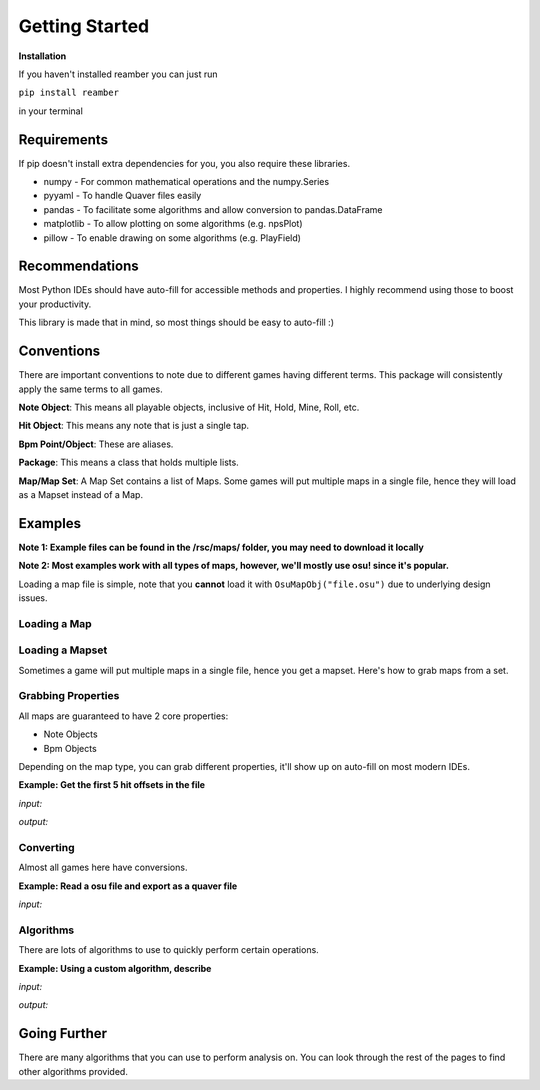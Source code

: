 ###############
Getting Started
###############

**Installation**

If you haven't installed reamber you can just run

``pip install reamber``

in your terminal

************
Requirements
************

If pip doesn't install extra dependencies for you, you also require these libraries.

- numpy - For common mathematical operations and the numpy.Series
- pyyaml - To handle Quaver files easily
- pandas - To facilitate some algorithms and allow conversion to pandas.DataFrame
- matplotlib - To allow plotting on some algorithms (e.g. npsPlot)
- pillow - To enable drawing on some algorithms (e.g. PlayField)

***************
Recommendations
***************

Most Python IDEs should have auto-fill for accessible methods and properties. I highly recommend using those to boost
your productivity.

This library is made that in mind, so most things should be easy to auto-fill :)

***********
Conventions
***********

There are important conventions to note due to different games having different terms. This package will consistently
apply the same terms to all games.

**Note Object**: This means all playable objects, inclusive of Hit, Hold, Mine, Roll, etc.

**Hit Object**: This means any note that is just a single tap.

**Bpm Point/Object**: These are aliases.

**Package**: This means a class that holds multiple lists.

**Map/Map Set**: A Map Set contains a list of Maps.
Some games will put multiple maps in a single file, hence they will load as a Mapset instead of a Map.

********
Examples
********

**Note 1: Example files can be found in the /rsc/maps/ folder, you may need to download it locally**

**Note 2: Most examples work with all types of maps, however, we'll mostly use osu! since it's popular.**

Loading a map file is simple, note that you **cannot** load it with ``OsuMapObj("file.osu")`` due to underlying design
issues.

Loading a Map
=============

.. code-block:: python
   :linenos:

   from reamber.osu.OsuMapObj import OsuMapObj

   m = OsuMapObj()
   m.readFile("rsc/maps/osu/LEG.osu")

Loading a Mapset
================

Sometimes a game will put multiple maps in a single file, hence you get a mapset.
Here's how to grab maps from a set.

.. code-block:: python
   :linenos:

   from reamber.sm.SMMapSetObj import SMMapSetObj

   s = SMMapSetObj()
   s.readFile("rsc/maps/osu/LEG.osu")

   m_0 = s.maps[0]

Grabbing Properties
===================

All maps are guaranteed to have 2 core properties:

- Note Objects
- Bpm Objects

Depending on the map type, you can grab different properties, it'll show up on auto-fill on most modern IDEs.

**Example: Get the first 5 hit offsets in the file**

*input:*

.. code-block:: python
   :linenos:

   from reamber.osu.OsuMapObj import OsuMapObj

   m = OsuMapObj()
   m.readFile("rsc/maps/osu/LEG.osu")

   print(m.notes.hits().offsets()[:5])

*output:*

.. code-block::
   :linenos:

   [4113, 4113, 4142, 4200, 4631]

   Process finished with exit code 0

Converting
==========

Almost all games here have conversions.

**Example: Read a osu file and export as a quaver file**

*input:*

.. code-block:: python
   :linenos:

   from reamber.osu.OsuMapObj import OsuMapObj
   from reamber.algorithms.convert.OsuToQua import OsuToQua

   m = OsuMapObj()
   m.readFile("../rsc/maps/osu/LEG.osu")

   qua = OsuToQua.convert(m)
   qua.writeFile("out.qua")

Algorithms
==========

There are lots of algorithms to use to quickly perform certain operations.

**Example: Using a custom algorithm, describe**

*input:*

.. code-block:: python
   :linenos:

   from reamber.osu.OsuMapObj import OsuMapObj
   from reamber.algorithms.analysis.describe.describe import describe

   m = OsuMapObj()
   m.readFile("../rsc/maps/osu/LEG.osu")

   describe(m)

*output:*

.. code-block::
   :linenos:

   Average BPM: 174.0
   Map Length: 0:08:07.931000
   Camellia - Looking for Edge of Ground, System.NullReferenceExceptionExtend (Evening)
   ==== NPS ====
   All:  Count: 7871, 50% (Median): 15.00, 75%: 18.00, 100% (Max): 28.00
   Col0: Count: 2026, 50% (Median): 5.00, 75%: 6.00, 100% (Max): 9.00
   Col1: Count: 1930, 50% (Median): 6.00, 75%: 7.00, 100% (Max): 9.00
   Col2: Count: 2069, 50% (Median): 6.00, 75%: 7.00, 100% (Max): 10.00
   Col3: Count: 1846, 50% (Median): 6.00, 75%: 6.00, 100% (Max): 10.00

   Process finished with exit code 0

*************
Going Further
*************

There are many algorithms that you can use to perform analysis on. You can look through the rest of the pages to
find other algorithms provided.
